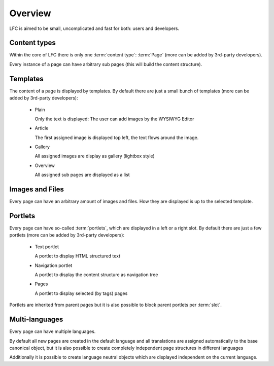 ========
Overview
========

LFC is aimed to be small, uncomplicated and fast for both: users and 
developers.

Content types
-------------

Within the core of LFC there is only one :term:`content type`: :term:`Page` 
(more can be added by 3rd-party developers).

Every instance of a page can have arbitrary sub pages (this will build the
content structure).

Templates
---------

The content of a page is displayed by templates. By default there are just
a small bunch of templates (more can be added by 3rd-party developers):

    - Plain

      Only the text is displayed: The user can add images by the WYSIWYG
      Editor

    - Article

      The first assigned image is displayed top left, the text flows around
      the image.

    - Gallery

      All assigned images are display as gallery (lightbox style)

    - Overview

      All assigned sub pages are displayed as a list

Images and Files
----------------

Every page can have an arbitrary amount of images and files. How they are
displayed is up to the selected template.

Portlets
--------

Every page can have so-called :term:`portlets`, which are displayed in a left 
or a right slot. By default there are just a few portlets (more can be added 
by 3rd-party developers):

    - Text portlet

      A portlet to display HTML structured text

    - Navigation portlet

      A portlet to display the content structure as navigation tree

    - Pages

      A portlet to display selected (by tags) pages

Portlets are inherited from parent pages but it is also possible to block 
parent portlets per :term:`slot`.

Multi-languages
---------------

Every page can have multiple languages.

By default all new pages are created in the default language and all 
translations are assigned automatically to the base canonical object, but
it is also possible to create completely independent page structures in
different languages

Additionally it is possible to create language neutral objects which are 
displayed independent on the current language.